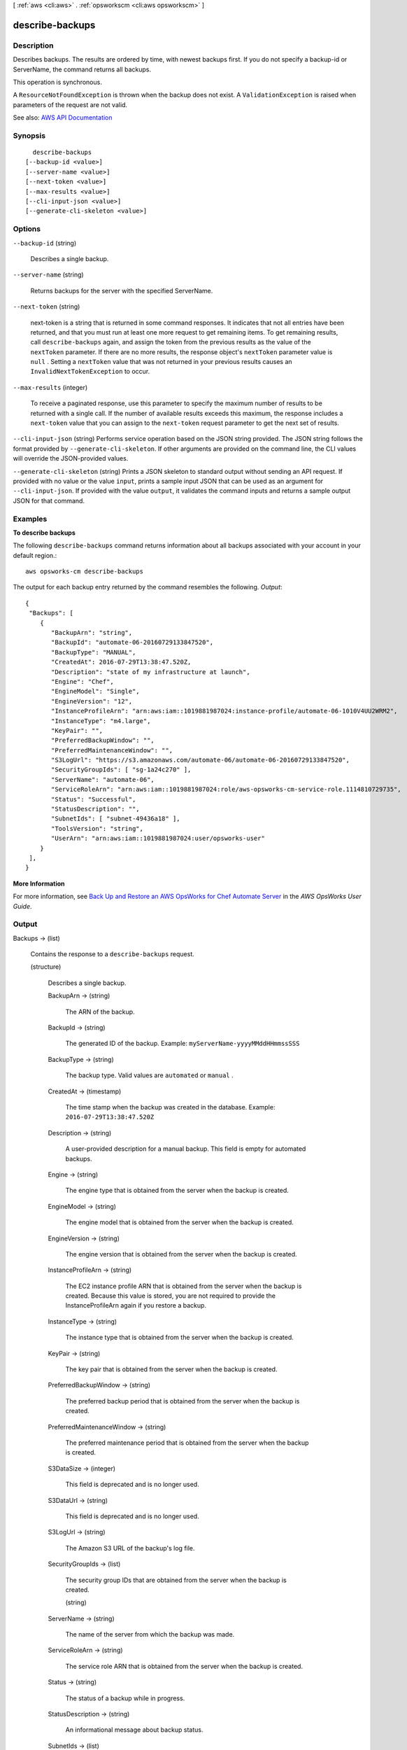 [ :ref:`aws <cli:aws>` . :ref:`opsworkscm <cli:aws opsworkscm>` ]

.. _cli:aws opsworkscm describe-backups:


****************
describe-backups
****************



===========
Description
===========



Describes backups. The results are ordered by time, with newest backups first. If you do not specify a backup-id or ServerName, the command returns all backups. 

 

This operation is synchronous. 

 

A ``ResourceNotFoundException`` is thrown when the backup does not exist. A ``ValidationException`` is raised when parameters of the request are not valid. 



See also: `AWS API Documentation <https://docs.aws.amazon.com/goto/WebAPI/opsworkscm-2016-11-01/DescribeBackups>`_


========
Synopsis
========

::

    describe-backups
  [--backup-id <value>]
  [--server-name <value>]
  [--next-token <value>]
  [--max-results <value>]
  [--cli-input-json <value>]
  [--generate-cli-skeleton <value>]




=======
Options
=======

``--backup-id`` (string)


  Describes a single backup. 

  

``--server-name`` (string)


  Returns backups for the server with the specified ServerName. 

  

``--next-token`` (string)


  next-token is a string that is returned in some command responses. It indicates that not all entries have been returned, and that you must run at least one more request to get remaining items. To get remaining results, call ``describe-backups`` again, and assign the token from the previous results as the value of the ``nextToken`` parameter. If there are no more results, the response object's ``nextToken`` parameter value is ``null`` . Setting a ``nextToken`` value that was not returned in your previous results causes an ``InvalidNextTokenException`` to occur.

  

``--max-results`` (integer)


  To receive a paginated response, use this parameter to specify the maximum number of results to be returned with a single call. If the number of available results exceeds this maximum, the response includes a ``next-token`` value that you can assign to the ``next-token`` request parameter to get the next set of results. 

  

``--cli-input-json`` (string)
Performs service operation based on the JSON string provided. The JSON string follows the format provided by ``--generate-cli-skeleton``. If other arguments are provided on the command line, the CLI values will override the JSON-provided values.

``--generate-cli-skeleton`` (string)
Prints a JSON skeleton to standard output without sending an API request. If provided with no value or the value ``input``, prints a sample input JSON that can be used as an argument for ``--cli-input-json``. If provided with the value ``output``, it validates the command inputs and returns a sample output JSON for that command.



========
Examples
========

**To describe backups**

The following ``describe-backups`` command returns information about all backups
associated with your account in your default region.::

  aws opsworks-cm describe-backups

The output for each backup entry returned by the command resembles the following.
*Output*::

  {
   "Backups": [ 
      { 
         "BackupArn": "string",
         "BackupId": "automate-06-20160729133847520",
         "BackupType": "MANUAL",
         "CreatedAt": 2016-07-29T13:38:47.520Z,
         "Description": "state of my infrastructure at launch",
         "Engine": "Chef",
         "EngineModel": "Single",
         "EngineVersion": "12",
         "InstanceProfileArn": "arn:aws:iam::1019881987024:instance-profile/automate-06-1010V4UU2WRM2",
         "InstanceType": "m4.large",
         "KeyPair": "",
         "PreferredBackupWindow": "",
         "PreferredMaintenanceWindow": "",
         "S3LogUrl": "https://s3.amazonaws.com/automate-06/automate-06-20160729133847520",
         "SecurityGroupIds": [ "sg-1a24c270" ],
         "ServerName": "automate-06",
         "ServiceRoleArn": "arn:aws:iam::1019881987024:role/aws-opsworks-cm-service-role.1114810729735",
         "Status": "Successful",
         "StatusDescription": "",
         "SubnetIds": [ "subnet-49436a18" ],
         "ToolsVersion": "string",
         "UserArn": "arn:aws:iam::1019881987024:user/opsworks-user"
      }
   ],
  }

**More Information**

For more information, see `Back Up and Restore an AWS OpsWorks for Chef Automate Server`_ in the *AWS OpsWorks User Guide*.

.. _`Back Up and Restore an AWS OpsWorks for Chef Automate Server`: http://docs.aws.amazon.com/opsworks/latest/userguide/opscm-backup-restore.html



======
Output
======

Backups -> (list)

  

  Contains the response to a ``describe-backups`` request. 

  

  (structure)

    

    Describes a single backup. 

    

    BackupArn -> (string)

      

      The ARN of the backup. 

      

      

    BackupId -> (string)

      

      The generated ID of the backup. Example: ``myServerName-yyyyMMddHHmmssSSS``  

      

      

    BackupType -> (string)

      

      The backup type. Valid values are ``automated`` or ``manual`` . 

      

      

    CreatedAt -> (timestamp)

      

      The time stamp when the backup was created in the database. Example: ``2016-07-29T13:38:47.520Z``  

      

      

    Description -> (string)

      

      A user-provided description for a manual backup. This field is empty for automated backups. 

      

      

    Engine -> (string)

      

      The engine type that is obtained from the server when the backup is created. 

      

      

    EngineModel -> (string)

      

      The engine model that is obtained from the server when the backup is created. 

      

      

    EngineVersion -> (string)

      

      The engine version that is obtained from the server when the backup is created. 

      

      

    InstanceProfileArn -> (string)

      

      The EC2 instance profile ARN that is obtained from the server when the backup is created. Because this value is stored, you are not required to provide the InstanceProfileArn again if you restore a backup. 

      

      

    InstanceType -> (string)

      

      The instance type that is obtained from the server when the backup is created. 

      

      

    KeyPair -> (string)

      

      The key pair that is obtained from the server when the backup is created. 

      

      

    PreferredBackupWindow -> (string)

      

      The preferred backup period that is obtained from the server when the backup is created. 

      

      

    PreferredMaintenanceWindow -> (string)

      

      The preferred maintenance period that is obtained from the server when the backup is created. 

      

      

    S3DataSize -> (integer)

      

      This field is deprecated and is no longer used. 

      

      

    S3DataUrl -> (string)

      

      This field is deprecated and is no longer used. 

      

      

    S3LogUrl -> (string)

      

      The Amazon S3 URL of the backup's log file. 

      

      

    SecurityGroupIds -> (list)

      

      The security group IDs that are obtained from the server when the backup is created. 

      

      (string)

        

        

      

    ServerName -> (string)

      

      The name of the server from which the backup was made. 

      

      

    ServiceRoleArn -> (string)

      

      The service role ARN that is obtained from the server when the backup is created. 

      

      

    Status -> (string)

      

      The status of a backup while in progress. 

      

      

    StatusDescription -> (string)

      

      An informational message about backup status. 

      

      

    SubnetIds -> (list)

      

      The subnet IDs that are obtained from the server when the backup is created. 

      

      (string)

        

        

      

    ToolsVersion -> (string)

      

      The version of AWS OpsWorks for Chef Automate-specific tools that is obtained from the server when the backup is created. 

      

      

    UserArn -> (string)

      

      The IAM user ARN of the requester for manual backups. This field is empty for automated backups. 

      

      

    

  

NextToken -> (string)

  

  next-token is a string that is returned in some command responses. It indicates that not all entries have been returned, and that you must run at least one more request to get remaining items. To get remaining results, call ``describe-backups`` again, and assign the token from the previous results as the value of the ``nextToken`` parameter. If there are no more results, the response object's ``nextToken`` parameter value is ``null`` . Setting a ``nextToken`` value that was not returned in your previous results causes an ``InvalidNextTokenException`` to occur. 

  

  

